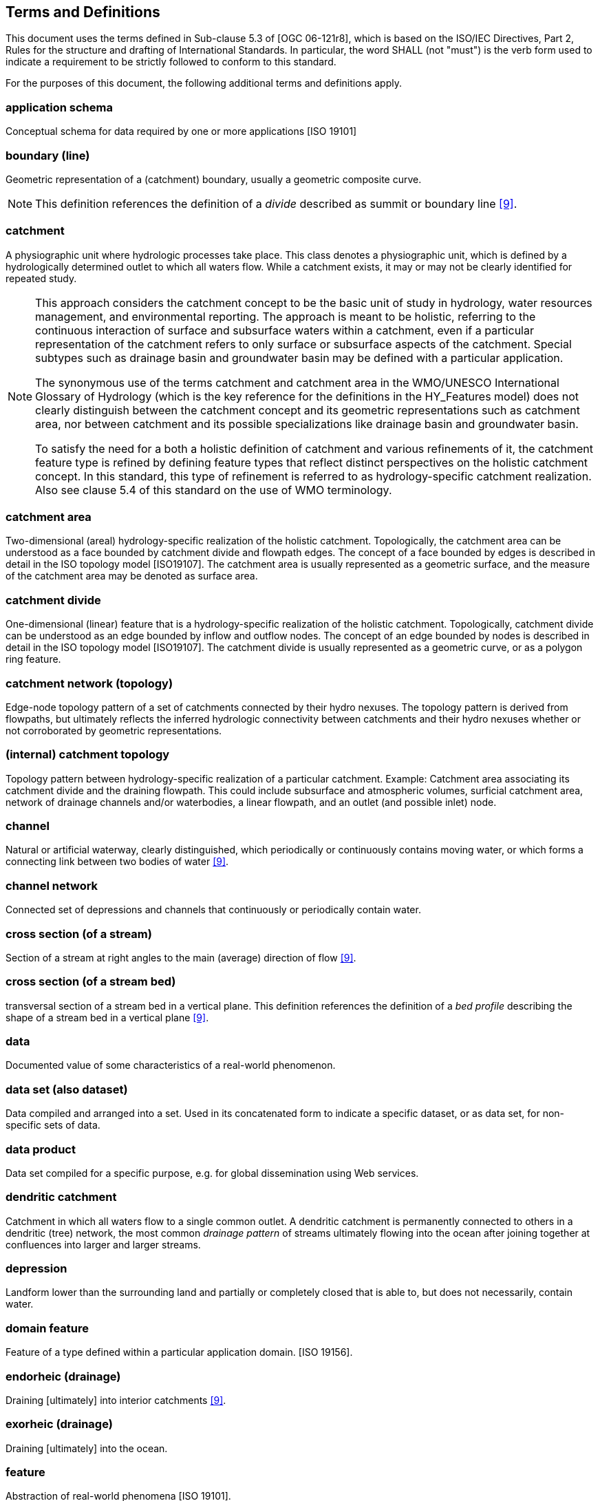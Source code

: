 == Terms and Definitions
This document uses the terms defined in Sub-clause 5.3 of [OGC
06-121r8], which is based on the ISO/IEC Directives, Part 2, Rules for
the structure and drafting of International Standards. In particular,
the word SHALL (not "must") is the verb form used to indicate a
requirement to be strictly followed to conform to this standard.

For the purposes of this document, the following additional terms and
definitions apply.

=== application schema
Conceptual schema for data required by one or more applications [ISO 19101]

=== boundary (line)
Geometric representation of a (catchment) boundary, usually a geometric
composite curve.

[NOTE]
This definition references the definition of a _divide_ described
as summit or boundary line link:#WMO2016[[9\]].

=== catchment
A physiographic unit where hydrologic processes take place. This class
denotes a physiographic unit, which is defined by a hydrologically
determined outlet to which all waters flow. While a catchment exists, it
may or may not be clearly identified for repeated study.

[NOTE]
====
This approach considers the catchment concept to be the basic unit
of study in hydrology, water resources management, and environmental
reporting. The approach is meant to be holistic, referring to the
continuous interaction of surface and subsurface waters within a
catchment, even if a particular representation of the catchment refers
to only surface or subsurface aspects of the catchment. Special subtypes
such as drainage basin and groundwater basin may be defined with a
particular application. +

The synonymous use of the terms catchment and catchment area in the
WMO/UNESCO International Glossary of Hydrology (which is the key
reference for the definitions in the HY_Features model) does not clearly
distinguish between the catchment concept and its geometric
representations such as catchment area, nor between catchment and its
possible specializations like drainage basin and groundwater basin. +

To satisfy the need for a both a holistic definition of catchment and
various refinements of it, the catchment feature type is refined by
defining feature types that reflect distinct perspectives on the
holistic catchment concept. In this standard, this type of refinement is
referred to as hydrology-specific catchment realization. Also see clause
5.4 of this standard on the use of WMO terminology.
====

=== catchment area
Two-dimensional (areal) hydrology-specific realization of the holistic
catchment. Topologically, the catchment area can be understood as a face
bounded by catchment divide and flowpath edges. The concept of a face
bounded by edges is described in detail in the ISO topology model
[ISO19107]. The catchment area is usually represented as a geometric
surface, and the measure of the catchment area may be denoted as surface
area.

=== catchment divide
One-dimensional (linear) feature that is a hydrology-specific
realization of the holistic catchment. Topologically, catchment divide
can be understood as an edge bounded by inflow and outflow nodes. The
concept of an edge bounded by nodes is described in detail in the ISO
topology model [ISO19107]. The catchment divide is usually represented
as a geometric curve, or as a polygon ring feature.

=== catchment network (topology)
Edge-node topology pattern of a set of catchments connected by their
hydro nexuses. The topology pattern is derived from flowpaths, but
ultimately reflects the inferred hydrologic connectivity between
catchments and their hydro nexuses whether or not corroborated by
geometric representations.

=== (internal) catchment topology
Topology pattern between hydrology-specific realization of a particular
catchment. Example: Catchment area associating its catchment divide and
the draining flowpath. This could include subsurface and atmospheric
volumes, surficial catchment area, network of drainage channels and/or
waterbodies, a linear flowpath, and an outlet (and possible inlet) node.

=== channel
Natural or artificial waterway, clearly distinguished, which
periodically or continuously contains moving water, or which forms a
connecting link between two bodies of water link:#WMO2016[[9\]].

=== channel network
Connected set of depressions and channels that continuously or
periodically contain water.

=== cross section (of a stream)
Section of a stream at right angles to the main (average) direction of
flow link:#WMO2016[[9\]].

=== cross section (of a stream bed)
transversal section of a stream bed in a vertical plane. This definition
references the definition of a _bed profile_ describing the shape of a
stream bed in a vertical plane link:#WMO2016[[9\]].

=== data
Documented value of some characteristics of a real-world phenomenon.

=== data set (also dataset)
Data compiled and arranged into a set. Used in its concatenated form to
indicate a specific dataset, or as data set, for non-specific sets of data.

=== data product
Data set compiled for a specific purpose, e.g. for global dissemination using
Web services.

=== dendritic catchment
Catchment in which all waters flow to a single common outlet. A
dendritic catchment is permanently connected to others in a dendritic
(tree) network, the most common _drainage pattern_ of streams ultimately
flowing into the ocean after joining together at confluences into larger
and larger streams.

=== depression
Landform lower than the surrounding land and partially or completely
closed that is able to, but does not necessarily, contain water.

=== domain feature
Feature of a type defined within a particular application domain. [ISO
19156].

=== endorheic (drainage)
Draining [ultimately] into interior catchments link:#WMO2016[[9\]].

=== exorheic (drainage)
Draining [ultimately] into the ocean.

=== feature
Abstraction of real-world phenomena [ISO 19101].

=== flowpath (also flow path)
One-dimensional (linear) feature that is a hydrology-specific
realization of the holistic catchment. Topologically, flowpath can be
understood to be an edge bounded by inflow and outflow nodes, and
associated with left-bank and right-bank sub-catchment faces. The
concept of an edge bounded by nodes is described in detail in the ISO
topology model [ISO19107]. The flowpath is usually represented as a
geometric curve.

[NOTE]
====
A flowpath feature may form the "main stem" of the stream
network flowing to the catchment outflow node from its inlet node(s).

With respect to the river referencing system described in this
standard, the flowpath corresponds to the linear element 'that serves as
the axis along which linear referencing is performed' as described in
the OGC Abstract Specification Topic 19, Linear referencing [aka ISO
19148].
====

NOTE 3: Hydrologically, the flowpath references the _path line_ __
described by a moving particle of water link:#WMO2016[[9\]].

=== flow line (also flowline)
Geometric property of a flowpath, usually a geometric curve.

[NOTE]
This definition references the definition of a _path-line_ link:#WMO2016[[9\]]
through using the synonym __flow line__ to express the geometric
property of a flowpath.

=== hydrographic network
Aggregate of rivers and other permanent or temporary watercourses, and
also lakes and reservoirs [WMO, 2016].

[NOTE]
Not to be confused with the network of hydrological stations and observing
posts.

=== hydrologic complex
Collection of distinct hydrologic features forming a hydrologically
connected system where the union of one or more catchments and a common
hydro nexus is realized by multiple complexes of hydrology-specific
topological elements. For example, a single catchment may be
hydrologically realized as a face-edge complex of subcatchment areas and
divides, or an edge-node network of flowpaths and hydro nexus nodes, and
also as a dendritic edge-node network of either waterbodies or
containing channels.

=== hydrologic feature
Feature of a type defined in the hydrology domain, whose identity can be
maintained and tracked through a processing chain from measurement to
distribution of hydrologic information.

=== hydro(-logic) location
Any location of hydrologic significance located "on" a hydrologic
network that is a hydrology-specific realization of a hydrologic nexus.
In a given dataset, hydro locations may or may not have an associated
hydrologic nexus and associated catchment features. In such cases, hydro
locations would typically be linearly-referenced to a defined set of
catchments' flowpaths. Topologically, a hydro-location can be understood
as an inlet or outlet node located at the end of a flowpath edge. The
hydrologic location is usually represented as a geometric point.

[NOTE]
With respect to the river referencing system described in this
standard, a hydro-location feature can correspond to either the referent
that specifies a 'known, already referenced location on the linear
element' as described in the OGC Abstract Specification Topic 19, Linear
referencing [aka ISO 19148] or the reference location whose distance
from a referent can be measured along a linear element.

=== hydro(-logic) nexus
Conceptual outlet for water contained by a catchment. The hydro nexus
concept represents the place where a catchment interacts with another
catchment. Every catchment flows to a hydro nexus, conversely every
location in a hydrologic system can be thought of as a hydro nexus that
drains some catchment. Similar to catchments, hydro nexuses can be
realized in several hydrology-specific ways.

If a given hydro nexus does not have a known hydrology-specific
realization or is undetermined, it is termed 'nillable' in this
standard. For example, a hydro nexus exists in the form of flow to the
subsurface or atmosphere but may be undetermined and unrepresented
within implementations focused on surface water hydrology and would not
be included or referenced.

=== hydrologic realization
A hydrologic feature type that reflects a distinct hydrology-specific
perspective of the catchment or hydro nexus feature types. Shares
identity and catchment-nexus relationships with the catchment or nexus
it realizes but has hydrologically determined topological properties
that express unique ways of perceiving catchments and hydrologic
nexuses. Distinct from representation in that it is a refinement of the
holistic catchment, allowing for multiple geometric representations of
each hydrologic realization.

=== hydrology
Science that deals with the waters above and below the land surfaces of
the Earth, their occurrence, circulation and distribution, both in time
and space, their biological, chemical and physical properties, their
reaction with their environment, including their relation to living
beings. link:#WMO2016[[9\]]

=== hydrometric feature
Feature of a type which denotes a physical structure intended to observe
properties of a hydrologic feature.

[NOTE]
This definition references the definition of a _hydrometric
station_ at which data on water in rivers, lakes or reservoirs are
obtained on physical and chemical properties of water link:#WMO2016[[9\]].
A hydrometric feature may be a composite station configured by arranging
several monitoring components. Used to sample a hydrologic feature, a
hydrometric feature may be considered a _sampling feature_ as defined in
the ISO Observation model. A sampling feature is described in general in
ISO 19156: Observation and Measurement, the special monitoring point of
hydrologic observation is described in the OGC WaterML 2.0: Part 1-
Timeseries standard <<4>>.

=== hydrometric network
Aggregate of hydrologically connected monitoring stations situated on
and used for hydrologic observation of a feature such as a catchment or
hydrographic network. This definition references the definition of a
synonymous _hydrological network_ consisting of hydrological stations
and observing posts situated within a catchment in such a way as to
provide the means of studying its hydrological regime link:#WMO2016[[9\]].

=== hydrometry
Science of the measurement and analysis of water including methods,
techniques and instrumentation used in hydrology link:#WMO2016[[9\]].

=== indirect position
Position expressing the location of a feature relative to the known
location of another feature. Indirect position requires a logical axis,
bounded by the feature being placed and the feature being used as a
reference, along which the position can be determined. Common examples
in hydrology are mileposts along a river referencing the river source
and/or mouth, and the placement of monitoring stations referencing
already located stations.

=== interior catchment
Catchment in which all waters are collected and drainage is endorheic;
an interior catchment does not drain to other catchments. This
definition is rooted in the _blind drainage_ pattern of water collecting
in sinks or lakes not connected to streams link:#WMO2016[[9\]].

=== longitudinal section (of a stream)
Vertical section of a stream in longitudinal direction. This definition
is rooted in the definition of a _longitudinal section_ along a
channel at its center line link:#WMO2016[[9\]], but generalized for all
types of vertical section along a line.

=== longitudinal section (of a stream bed)
Longitudinal section of a stream bed in a vertical plane. This
definition references the definition of a _bed profile_ describing the
shape of a stream bed in a vertical plane link:#WMO2016[[9\]].

=== main stem (also mainstem)
Main course along which water flows in a catchment excluding
tributaries. For any identified catchment, the flowpath connecting
inflow and outflow locations would typically correspond to or follow the
main stem, but the main stem is conceptually broader than the catchment
flowpath concept of HY_Features.

=== mapping
Establishing a semantic relationship between concepts in different
information models using a formalism that specifies how elements from a
source information model may be transformed into elements of a target
model. Every pair of N models generally require a separate (2-way)
mapping for each source concept (a total of N!/[2(N-2)!] mappings).
Mappings that in contrast involve transformation by way of a common
concept can be more efficiently expanded to more than two models as each
additional model only requires mapping once into the set of common
concepts (N mappings).

=== named feature
Feature identified by a name. Hydrologic features may have multiple
names depending on the cultural, political or historical context.

=== nillable
Nillable is meant in this standard to signify that a feature property
logically exists but may not be determined in a given implementation.

=== referent
Feature with a known location being used as a reference to locate
another feature on the logical axis that stretches between the two. The
(indirect) position of a new location is expressed as the distance along
that linear element from the known referent to the feature being placed.

=== representation
Any process-able data, data set, or data product which characterizes a
given feature concept.


=== river referencing
Referencing along a river applied to place a feature on a (linear)
waterbody feature. The feature location is specified as an indirect
position expressed as distance along the watercourse on which the
feature is to be placed.

[NOTE]
A (hydrologic) feature of interest which is located along the
locating one-dimensional flowpath between inflow and outflow nodes,
corresponds to the linear referencing described in the OGC Abstract
Specification Topic 19, Linear referencing 'specifying a location
relative to a linear element along that element' [ISO 19148].


=== storage (of water)
Impounding of water in surface or underground reservoirs, for future
use. link:#WMO2016[[9\]]

[NOTE]
NOTE: Storage refers to a body of water from the perspective of a usable
water resource. The management of a reservoir itself, as a human action
with the objective of efficient and sustainable use of the resource, is
not in the scope of the conceptual model.

=== stream
Water, generally flowing in a natural surface channel, or in an open or
closed conduit, a jet of water issuing from an orifice, or a body of
flowing groundwater link:#WMO2016[[9\]].

=== waterbody (also water body)
Mass of water distinct from other masses of water link:#WMO2016[[9\]].

=== watercourse
Natural or man-made channel through or along which water may flow
link:#WMO2016[[9\]], including large interstices in the ground, such
as cave, cavern or a group of these in karst terrain.
